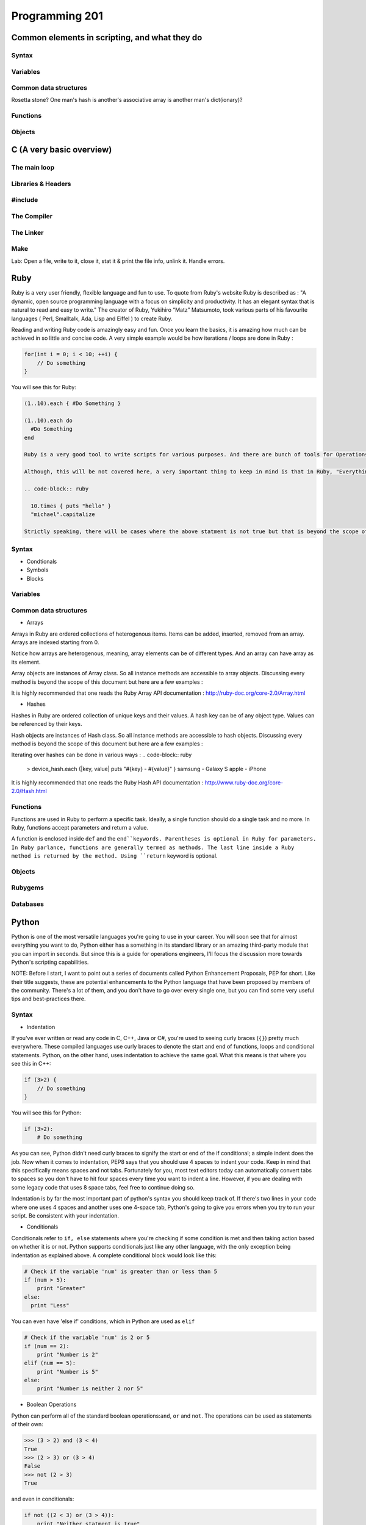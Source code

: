 Programming 201
***************

Common elements in scripting, and what they do
==============================================

Syntax
------

Variables
---------

Common data structures
----------------------

Rosetta stone? One man's hash is another's associative array is another man's
dict(ionary)?

Functions
---------

Objects
-------

C (A very basic overview)
=========================

The main loop
-------------

Libraries & Headers
-------------------

#include
--------

The Compiler
------------

The Linker
----------

Make
----

Lab: Open a file, write to it, close it, stat it & print the file info, unlink
it. Handle errors.

Ruby
====
Ruby is a very user friendly, flexible language and fun to use. To quote from Ruby's website Ruby is described as : "A dynamic, open source programming language with a focus on simplicity and productivity. It has an elegant syntax that is natural to read and easy to write."  The creator of Ruby,  Yukihiro “Matz” Matsumoto, took various parts of his favourite languages ( Perl, Smalltalk, Ada, Lisp and Eiffel ) to create Ruby.

Reading and writing Ruby code is amazingly easy and fun. Once you learn the basics, it is amazing how much can be achieved in so little and concise code. A very simple example would be how iterations / loops are done in Ruby :

.. code-block:: cpp

  for(int i = 0; i < 10; ++i) {
      // Do something
  }

You will see this for Ruby:

.. code-block:: ruby

  (1..10).each { #Do Something }

  (1..10).each do
    #Do Something
  end

  Ruby is a very good tool to write scripts for various purposes. And there are bunch of tools for Operations that have been written which are written using Ruby or has Ruby like syntax.

  Although, this will be not covered here, a very important thing to keep in mind is that in Ruby, "Everything is an Object.". What that means is, you can treat everything - numbers, strings, objects themselves etc as objects. Even the simplest of Ruby code will use this principle.

  .. code-block:: ruby

    10.times { puts "hello" }
    "michael".capitalize

  Strictly speaking, there will be cases where the above statment is not true but that is beyond the scope of this document.

Syntax
------

* Condtionals

* Symbols

* Blocks


Variables
---------

Common data structures
----------------------

* Arrays

Arrays in Ruby are ordered collections of heterogenous items. Items can be added, inserted, removed from an array. Arrays are indexed starting from 0.

.. code-block:: ruby
  > empty_ary = []
  > str_ary = ["Pune", "Mumbai", "Delhi"]
  > num_ary = [1, 2, 3.14, 10]
  > mix_ary = ["this array has", 3, "items"]
  > arr_in_ary = [1, 2, [3, 4], 5]
  > str_ary.each { |city| puts city }
  Pune
  Mumbai
  Delhi
  => ["Pune", "Mumbai", "Delhi"]
  > num_ary[0]
  => 1
  > num_ary[2]
  => 3.14

Notice how arrays are heterogenous, meaning, array elements can be of different types. And an array can have array as its element.

Array objects are instances of Array class. So all instance methods are accessible to array objects. Discussing every method is beyond the scope of this document but here are a few examples :

.. code-block:: ruby
  num_ary = [1, 2, 3.14, 10]
  > num_ary.first
  => 1
  > num_ary.last
  => 10
  > num_ary.length
  => 4
  > num_ary.empty?
  => false
  > empty_ary.empty?
  => true

It is highly recommended that one reads the Ruby Array API documentation :
http://ruby-doc.org/core-2.0/Array.html


* Hashes

Hashes in Ruby are ordered collection of unique keys and their values. A hash key can be of any object type. Values can be referenced by their keys.

.. code-block:: ruby
  > empty_hash = {}
  > device_hash = { samsung: "Galaxy S", apple: "iPhone"}
  > device_hash[:samsung]
  => "Galaxy S"
  > country_hash = { "America" => "Washington DC", "India" => "New Delhi", "Germany" => "Berlin" }

Hash objects are instances of Hash class. So all instance methods are accessible to hash objects. Discussing every method is beyond the scope of this document but here are a few examples :

.. code-block:: ruby
  > country_hash["America"]
  => "Washington"
  > country_hash["Sweden"] = "Stockholm"
  > country_hash
  => {"America"=>"Washington DC", "India"=>"New Delhi", "Germany"=>"Berlin", "Sweden"=>"Stockholm"}
  > country_hash.values
  => ["Washington DC", "New Delhi", "Berlin", "Stockholm"]
  > country_hash.length
  => 4
  > empty_hash.empty?
  => true

Iterating over hashes can be done in various ways :
.. code-block:: ruby
  > device_hash.each {|key, value| puts "#{key} - #{value}" }
  samsung - Galaxy S
  apple - iPhone

It is highly recommended that one reads the Ruby Hash API documentation :
http://www.ruby-doc.org/core-2.0/Hash.html


Functions
---------
Functions are used in Ruby to perform a specific task. Ideally, a single function should do a single task and no more. In Ruby, functions accept parameters and return a value.

A function is enclosed inside ``def`` and the ``end``keywords. Parentheses is optional in Ruby for parameters. In Ruby parlance, functions are generally termed as methods. The last line inside a Ruby method is returned by the method. Using ``return`` keyword is optional.

..  code-blocks:: ruby
  def print_hello
    puts "hello"
  end

  def sum(a, b)
    a + b
  end

  def sum2 a, b
    return a + b
  end

  > print_hello
  => hello
  > sum(2, 3)
  => 4
  > sum 4, 6
  => 10


Objects
-------

Rubygems
--------

Databases
---------

Python
======
Python is one of the most versatile languages you're going to use in your career.
You will soon see that for almost everything you want to do, Python either has a something in its standard library or an amazing third-party module that you can import in seconds.
But since this is a guide for operations engineers, I'll focus the discussion more towards Python's scripting capabilities.

NOTE: Before I start, I want to point out a series of documents called Python Enhancement Proposals, PEP for short.
Like their title suggests, these are potential enhancements to the Python language that have been proposed by members of the community.
There's a lot of them, and you don't have to go over every single one, but you can find some very useful tips and best-practices there.

Syntax
------
* Indentation

If you've ever written or read any code in C, C++, Java or C#, you're used to seeing curly braces (``{}``) pretty much everywhere.
These compiled languages use curly braces to denote the start and end of functions, loops and conditional statements.
Python, on the other hand, uses indentation to achieve the same goal. What this means is that where you see this in C++:

.. code-block:: cpp

  if (3>2) {
      // Do something
  }

You will see this for Python:

.. code-block:: python

  if (3>2):
      # Do something

As you can see, Python didn't need curly braces to signify the start or end of the if conditional; a simple indent does the job.
Now when it comes to indentation, PEP8 says that you should use 4 spaces to indent your code.
Keep in mind that this specifically means spaces and not tabs.
Fortunately for you, most text editors today can automatically convert tabs to spaces so you don't have to hit four spaces every time you want to indent a line.
However, if you are dealing with some legacy code that uses 8 space tabs, feel free to continue doing so.

Indentation is by far the most important part of python's syntax you should keep track of.
If there's two lines in your code where one uses 4 spaces and another uses one 4-space tab, Python's going to give you errors when you try to run your script.
Be consistent with your indentation.

* Conditionals

Conditionals refer to ``if, else`` statements where you're checking if some condition is met and then taking action based on whether it is or not.
Python supports conditionals just like any other language, with the only exception being indentation as explained above.
A complete conditional block would look like this:

.. code-block:: python

  # Check if the variable 'num' is greater than or less than 5
  if (num > 5):
      print "Greater"
  else:
    print "Less"

You can even have 'else if' conditions, which in Python are used as ``elif``

.. code-block:: python

  # Check if the variable 'num' is 2 or 5
  if (num == 2):
      print "Number is 2"
  elif (num == 5):
      print "Number is 5"
  else:
      print "Number is neither 2 nor 5"

* Boolean Operations

Python can perform all of the standard boolean operations:``and``, ``or`` and ``not``.
The operations can be used as statements of their own:

.. code-block:: python

  >>> (3 > 2) and (3 < 4)
  True
  >>> (2 > 3) or (3 > 4)
  False
  >>> not (2 > 3)
  True

and even in conditionals:

.. code-block:: python

  if not ((2 < 3) or (3 > 4)):
      print "Neither statment is true"

Variables
---------
Variables in Python work just like in any other language.
They can be assigned values like this:

.. code-block:: python

  times = 4
  name = "John"

They can be used in almost any statement.

.. code-block:: python

  >>> print times
  4
  >>> times + times
  8

You might have noticed that the variable didn't have to be created with a specific type before being assigned a value.
Python allows you to assign any value to a variable and will automatically infer the type based on the value it is assigned.
This means that the value assigned to a variable can be replaced with another value of a completely different type without any issues.

.. code-block:: python

  >>> times = 4
  >>> print times
  4
  >>> times = "Me"
  >>> print times
  'Me'

However, if you try to perform an operation with two variables that have values of conflicting types, the interpreter will throw an error.
Take this example where I will try to add a number and a string.

.. code-block:: python

  >>> times = 4
  >>> name = "John"
  >>> times + name
  Traceback (most recent call last):
    File "<stdin>", line 1, in <module>
  TypeError: unsupported operand type(s) for +: 'int' and 'str'

As you can see here, the interpreter threw a TypeError when we tried to add an integer and a string.
But there is a way around this; Python lets you type cast variables so their values can be treated as a different type.
So in the same example, I can either try to treat the variable ``times`` as a string, or the variable ``name`` as an integer.

.. code-block:: python

  >>> str(times) + name
  '4John'
  >>> times + int(name)
  Traceback (most recent call last):
    File "<stdin>", line 1, in <module>
  ValueError: invalid literal for int() with base 10: 'John'

Here you can see that when we cast ``times`` as a string and added it to name, Python concatenated the two strings and gave you the result.
But trying to cast ``name`` as an integer threw a ValueError because 'John' doesn't have a valid base 10 representation.
Remember, almost any type can be represented as a string, but not every string has a valid representation in another type.

Common data structures
----------------------
Out of the box, Python implements a few major data structures.

* Lists

Lists in Python are the equivalent of arrays in other languages you may be familiar with.
They are mutable collections of data that you can append to, remove from and whose elements you can iterate over.
Here's some common operations you can perform with lists:

.. code-block:: python

  >>> to_print = [1, 4]
  >>> to_print.append('Hello')
  >>> to_print.append('Hey')
  >>> to_print
  [1, 4, 'Hello', 'Hey']
  >>> for i in to_print:
  ...     print i
  ...
  1
  4
  Hello
  Hey
  >>> to_print[1]
  4
  >>> to_print[-1]
  'Hey'
  >>> to_print[-2:]
  ['Hello', 'Hey']
  >>> to_print.remove(4)
  >>> to_print
  [1, 'Hello', 'Hey']

Just like arrays in other languages, Python's lists are zero-indexed and also support negative indexing.
You can use the ``:`` to get a range of items from the list.
When I ran ``to_print[-2:]``, Python returned all items from the second last element to the end.

You may have also noticed that I had both numbers and strings in the list.
Python doesn't care about what kind of elements you throw onto a list.
You can even store lists in lists, effectively making a 2-dimensional matrix since each element of the initial list will be another list.

* Dictionary

Dictionaries are a key-value store which Python implements by default.
Unlike lists, dictionaries can have non-integer keys.
Items of a list can only be referenced by their index in the list, whereas in dictionaries you can define your own keys which will then serve as the reference for the value you assign to it.

.. code-block:: python

  >>> fruit_colours = {}
  >>> fruit_colours['mango'] = 'Yellow'
  >>> fruit_colours['orange'] = 'Orange'
  >>> fruit_colours
  {'orange': 'Orange', 'mango': 'Yellow'}
  >>> fruit_colours['apple'] = ['Red', 'Green']
  {'orange': 'Orange', 'mango': 'Yellow', 'apple': ['Red', 'Green']}
  >>> fruit_colours['mango']
  'Yellow'
  >>> for i in fruit_colours:
  ...     print i
  ...
  orange
  mango
  apple
  >>> for i in fruit_colours:
  ...     print fruit_colours[i]
  ...
  Orange
  Yellow
  ['Red', 'Green']

You should be able to see now that dictionaries can take on custom keys.
In this example, my keys were names of fruits, and the value for each key was the colour of that particular fruit.
Dictionaries also don't care about what type your keys or values are, or whether the type of a key matches the type of its value.
This lets us store lists as values, as you saw with the colour of apples, which could be red and green.

An interesting property about dictionaries that you might have noticed, is that iterating through the dictionary returned only the keys in the dictionary.
To see each value, you need to print the corresponding value for the key by calling ``fruit_colours[i]`` inside the for loop where ``i`` takes on the value of a key in the dictionary.


Python implements a lot more data structures like tuples, sets and dequeues.
Check out the Python docs for more information these: http://docs.python.org/2/tutorial/datastructures.html


Functions
---------
Functions in Python work exactly like they do in other languages.
Each function takes input arguments and returns a value.
The only difference is syntax, you define functions with the keyword ``def``, and don't use cruly braces like in Java, C, C++ and C#.
Instead, function blocks are separated using indentation.

.. code-block:: python

>>> def square(x):
...     result = x*x
...     return result
...
>>> square(3)
9


You can even call functions within other functions

.. code-block:: python

>>> def greet(name):
...     greeting = "Hello "+name+"!"
...     return greeting
...
>>> def new_user(first_name):
...     user = first_name
...     print "New User: "+user
...     print greet(user)
...
>>> new_user('Jack')
New User: Jack
Hello Jack!


Objects
-------

Version Control
===============

Git
---

SVN
---

CVS
---

API design fundamentals
=======================

RESTful APIs
------------

JSON / XML and other data serialization
---------------------------------------

Authentication / Authorization / Encryption and other security after-thoughts.
------------------------------------------------------------------------------

:)
https://github.com/ziliko/code-guidelines/blob/master/Design%20an%20hypermedia(REST)%20api.md

Continuous Integration
======================


